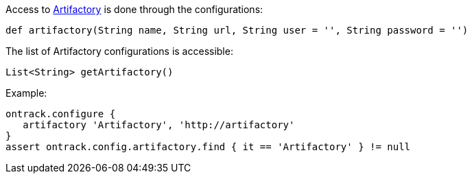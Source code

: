 Access to <<usage-artifactory,Artifactory>> is done through the configurations:

`def artifactory(String name, String url, String user = '', String password = '')`

The list of Artifactory configurations is accessible:

`List<String> getArtifactory()`

Example:

[source,groovy]
----
ontrack.configure {
   artifactory 'Artifactory', 'http://artifactory'
}
assert ontrack.config.artifactory.find { it == 'Artifactory' } != null
----
